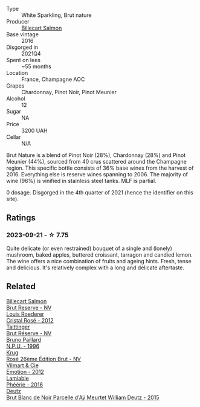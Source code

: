 #+attr_html: :class wine-main-image
[[file:/images/8b/577415-87ab-4024-b4fc-dd82699e3ba2/2023-09-22-11-16-31-757BE43F-AEE2-42A5-907B-0EB02AB04186-1-105-c@512.webp]]

- Type :: White Sparkling, Brut nature
- Producer :: [[barberry:/producers/2885d4d0-203d-428f-b915-93f64018b112][Billecart Salmon]]
- Base vintage :: 2016
- Disgorged in :: 2021Q4
- Spent on lees :: ~55 months
- Location :: France, Champagne AOC
- Grapes :: Chardonnay, Pinot Noir, Pinot Meunier
- Alcohol :: 12
- Sugar :: NA
- Price :: 3200 UAH
- Cellar :: N/A

Brut Nature is a blend of Pinot Noir (28%), Chardonnay (28%) and Pinot Meunier (44%), sourced from 40 crus scattered around the Champagne region. This specific bottle consists of 36% base wines from the harvest of 2016. Everything else is reserve wines spanning to 2006. The majority of wine (96%) is vinified in stainless steel tanks. MLF is partial.

0 dosage. Disgorged in the 4th quarter of 2021 (hence the identifier on this site).

** Ratings

*** 2023-09-21 - ☆ 7.75

Quite delicate (or even restrained) bouquet of a single and (lonely) mushroom, baked apples, buttered croissant, tarragon and candied lemon. The wine offers a nice combination of fruits and ageing hints. Fresh, tense and delicious. It's relatively complex with a long and delicate aftertaste.

** Related

#+begin_export html
<div class="flex-container">
  <a class="flex-item flex-item-left" href="/wines/12c59914-f654-4202-bf19-1eb27dcbd4f0.html">
    <img class="flex-bottle" src="/images/12/c59914-f654-4202-bf19-1eb27dcbd4f0/2021-12-23-07-55-31-8A63302E-BF65-408A-9A74-68D1FAF6A015-1-105-c@512.webp"></img>
    <section class="h">Billecart Salmon</section>
    <section class="h text-bolder">Brut Reserve - NV</section>
  </a>

  <a class="flex-item flex-item-right" href="/wines/02f78aef-712a-499d-ac5d-5205f536267b.html">
    <img class="flex-bottle" src="/images/02/f78aef-712a-499d-ac5d-5205f536267b/2023-09-22-11-30-03-D1DC1CC1-0390-4061-9A5F-78DA73543CB7-1-105-c@512.webp"></img>
    <section class="h">Louis Roederer</section>
    <section class="h text-bolder">Cristal Rosé - 2012</section>
  </a>

  <a class="flex-item flex-item-left" href="/wines/303d09ba-ded9-49b8-a09b-4f89b6607da6.html">
    <img class="flex-bottle" src="/images/30/3d09ba-ded9-49b8-a09b-4f89b6607da6/2023-03-08-13-34-26-7F31251F-CB24-46A9-9E55-9F8A3AB1B492-1-102-o@512.webp"></img>
    <section class="h">Taittinger</section>
    <section class="h text-bolder">Brut Réserve - NV</section>
  </a>

  <a class="flex-item flex-item-right" href="/wines/35276b18-215f-4070-93a2-059f72908314.html">
    <img class="flex-bottle" src="/images/35/276b18-215f-4070-93a2-059f72908314/2023-09-22-11-41-01-CFBD6C01-4A1B-4CA5-881D-E17880BB0802-1-105-c@512.webp"></img>
    <section class="h">Bruno Paillard</section>
    <section class="h text-bolder">N.P.U. - 1996</section>
  </a>

  <a class="flex-item flex-item-left" href="/wines/374a465e-ab21-4903-9d93-349c211bea83.html">
    <img class="flex-bottle" src="/images/37/4a465e-ab21-4903-9d93-349c211bea83/2023-09-22-11-39-39-909BB0CE-EBA2-49DD-BD0D-1DE1DA6927B6-1-105-c@512.webp"></img>
    <section class="h">Krug</section>
    <section class="h text-bolder">Rosé 26ème Édition Brut - NV</section>
  </a>

  <a class="flex-item flex-item-right" href="/wines/48f6d914-0ac3-4d79-a5bc-4c384f163db0.html">
    <img class="flex-bottle" src="/images/48/f6d914-0ac3-4d79-a5bc-4c384f163db0/2023-09-22-11-24-55-299D9A57-BA51-40DB-8D67-B511061C496F-1-105-c@512.webp"></img>
    <section class="h">Vilmart & Cie</section>
    <section class="h text-bolder">Emotion - 2012</section>
  </a>

  <a class="flex-item flex-item-left" href="/wines/ac0dd982-a094-4007-86ec-920104063d88.html">
    <img class="flex-bottle" src="/images/ac/0dd982-a094-4007-86ec-920104063d88/2023-09-22-11-23-53-3C3DF1A7-53BF-4388-B454-99100FB244B7-1-105-c@512.webp"></img>
    <section class="h">Lamiable</section>
    <section class="h text-bolder">Phéérie - 2016</section>
  </a>

  <a class="flex-item flex-item-right" href="/wines/b01eebbd-319b-4aac-b752-5e29dda6e7e5.html">
    <img class="flex-bottle" src="/images/b0/1eebbd-319b-4aac-b752-5e29dda6e7e5/2023-09-22-11-14-28-3FF12DC6-68E4-41DC-8FA8-9648C9E3A77C-1-105-c@512.webp"></img>
    <section class="h">Deutz</section>
    <section class="h text-bolder">Brut Blanc de Noir Parcelle d'Aÿ Meurtet William Deutz - 2015</section>
  </a>

</div>
#+end_export
